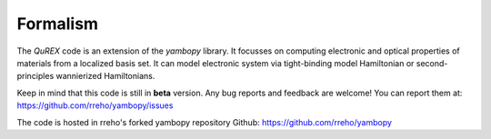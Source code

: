 Formalism
=============

The `QuREX` code is an extension of the `yambopy` library. It focusses on computing electronic and optical properties of materials from a localized basis set.
It can model electronic system via tight-binding model Hamiltonian or second-principles wannierized Hamiltonians.

Keep in mind that this code is still in **beta** version.
Any bug reports and feedback are welcome!
You can report them at:
https://github.com/rreho/yambopy/issues

The code is hosted in rreho's forked yambopy repository  Github:
https://github.com/rreho/yambopy
